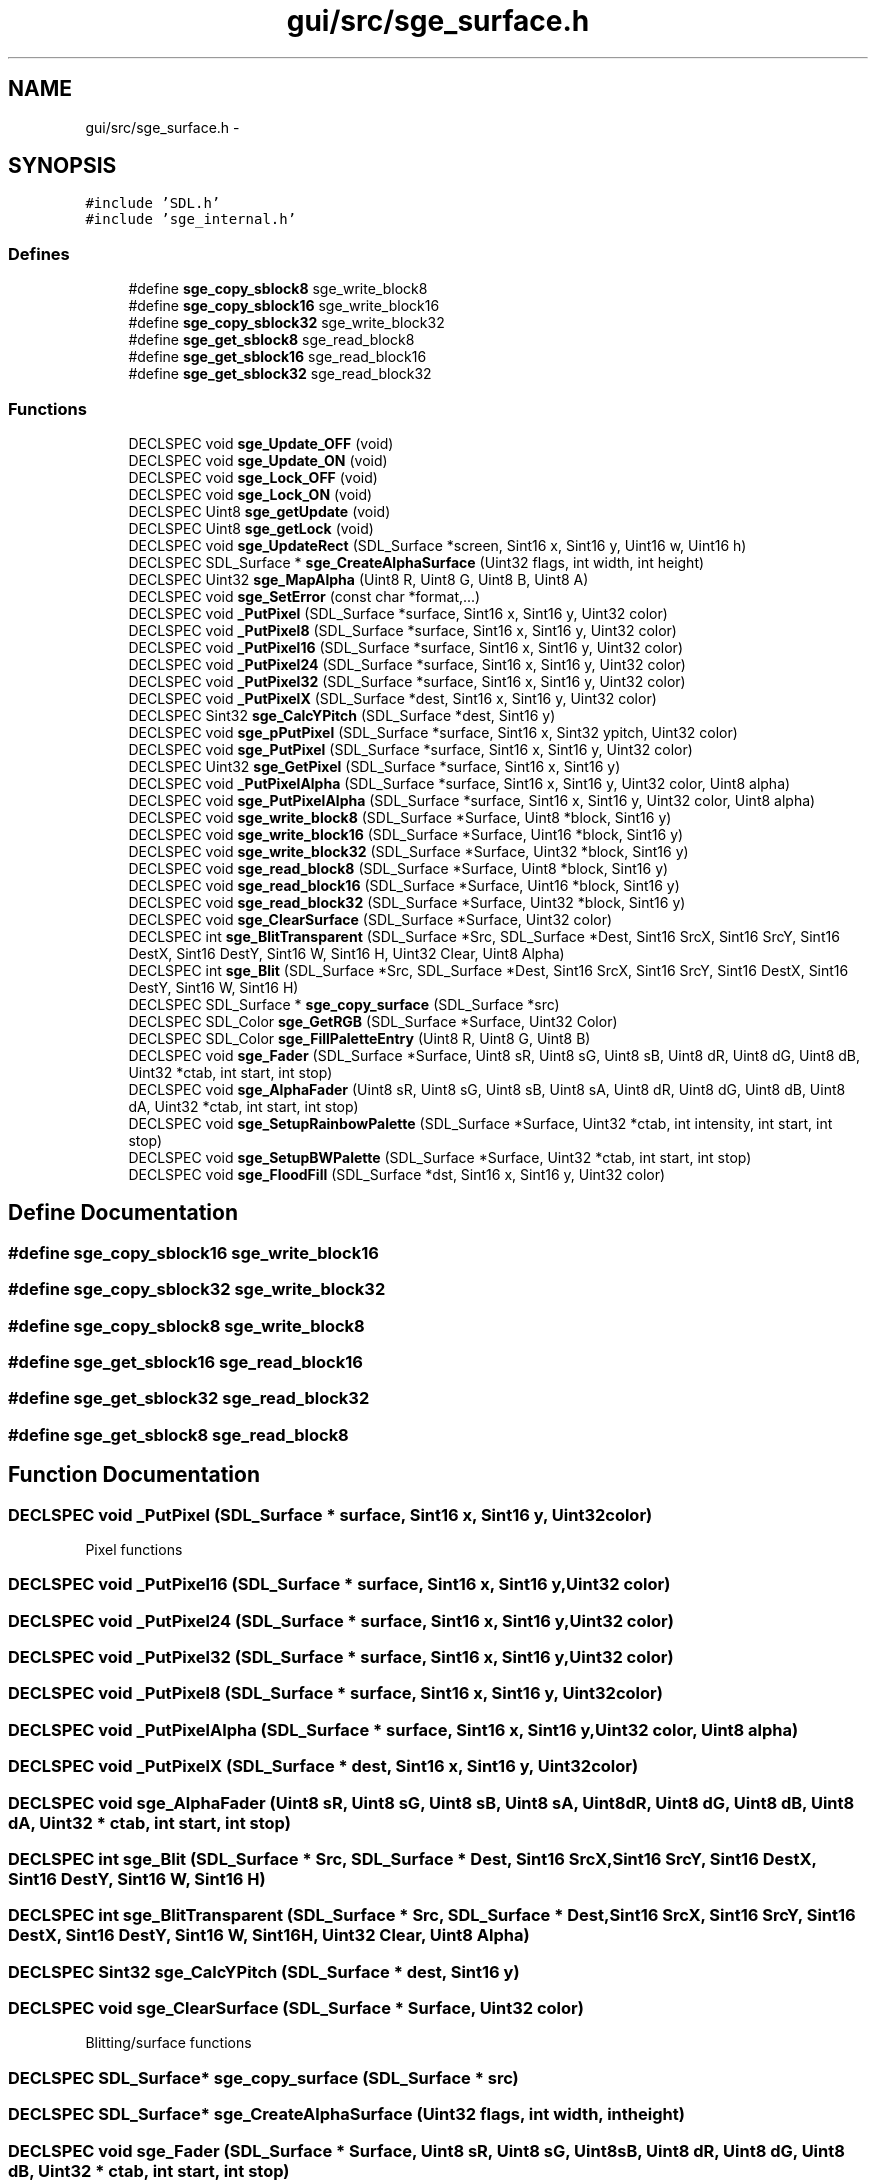 .TH "gui/src/sge_surface.h" 3 "27 Oct 2006" "Version 0.1.9" "Antargis" \" -*- nroff -*-
.ad l
.nh
.SH NAME
gui/src/sge_surface.h \- 
.SH SYNOPSIS
.br
.PP
\fC#include 'SDL.h'\fP
.br
\fC#include 'sge_internal.h'\fP
.br

.SS "Defines"

.in +1c
.ti -1c
.RI "#define \fBsge_copy_sblock8\fP   sge_write_block8"
.br
.ti -1c
.RI "#define \fBsge_copy_sblock16\fP   sge_write_block16"
.br
.ti -1c
.RI "#define \fBsge_copy_sblock32\fP   sge_write_block32"
.br
.ti -1c
.RI "#define \fBsge_get_sblock8\fP   sge_read_block8"
.br
.ti -1c
.RI "#define \fBsge_get_sblock16\fP   sge_read_block16"
.br
.ti -1c
.RI "#define \fBsge_get_sblock32\fP   sge_read_block32"
.br
.in -1c
.SS "Functions"

.in +1c
.ti -1c
.RI "DECLSPEC void \fBsge_Update_OFF\fP (void)"
.br
.ti -1c
.RI "DECLSPEC void \fBsge_Update_ON\fP (void)"
.br
.ti -1c
.RI "DECLSPEC void \fBsge_Lock_OFF\fP (void)"
.br
.ti -1c
.RI "DECLSPEC void \fBsge_Lock_ON\fP (void)"
.br
.ti -1c
.RI "DECLSPEC Uint8 \fBsge_getUpdate\fP (void)"
.br
.ti -1c
.RI "DECLSPEC Uint8 \fBsge_getLock\fP (void)"
.br
.ti -1c
.RI "DECLSPEC void \fBsge_UpdateRect\fP (SDL_Surface *screen, Sint16 x, Sint16 y, Uint16 w, Uint16 h)"
.br
.ti -1c
.RI "DECLSPEC SDL_Surface * \fBsge_CreateAlphaSurface\fP (Uint32 flags, int width, int height)"
.br
.ti -1c
.RI "DECLSPEC Uint32 \fBsge_MapAlpha\fP (Uint8 R, Uint8 G, Uint8 B, Uint8 A)"
.br
.ti -1c
.RI "DECLSPEC void \fBsge_SetError\fP (const char *format,...)"
.br
.ti -1c
.RI "DECLSPEC void \fB_PutPixel\fP (SDL_Surface *surface, Sint16 x, Sint16 y, Uint32 color)"
.br
.ti -1c
.RI "DECLSPEC void \fB_PutPixel8\fP (SDL_Surface *surface, Sint16 x, Sint16 y, Uint32 color)"
.br
.ti -1c
.RI "DECLSPEC void \fB_PutPixel16\fP (SDL_Surface *surface, Sint16 x, Sint16 y, Uint32 color)"
.br
.ti -1c
.RI "DECLSPEC void \fB_PutPixel24\fP (SDL_Surface *surface, Sint16 x, Sint16 y, Uint32 color)"
.br
.ti -1c
.RI "DECLSPEC void \fB_PutPixel32\fP (SDL_Surface *surface, Sint16 x, Sint16 y, Uint32 color)"
.br
.ti -1c
.RI "DECLSPEC void \fB_PutPixelX\fP (SDL_Surface *dest, Sint16 x, Sint16 y, Uint32 color)"
.br
.ti -1c
.RI "DECLSPEC Sint32 \fBsge_CalcYPitch\fP (SDL_Surface *dest, Sint16 y)"
.br
.ti -1c
.RI "DECLSPEC void \fBsge_pPutPixel\fP (SDL_Surface *surface, Sint16 x, Sint32 ypitch, Uint32 color)"
.br
.ti -1c
.RI "DECLSPEC void \fBsge_PutPixel\fP (SDL_Surface *surface, Sint16 x, Sint16 y, Uint32 color)"
.br
.ti -1c
.RI "DECLSPEC Uint32 \fBsge_GetPixel\fP (SDL_Surface *surface, Sint16 x, Sint16 y)"
.br
.ti -1c
.RI "DECLSPEC void \fB_PutPixelAlpha\fP (SDL_Surface *surface, Sint16 x, Sint16 y, Uint32 color, Uint8 alpha)"
.br
.ti -1c
.RI "DECLSPEC void \fBsge_PutPixelAlpha\fP (SDL_Surface *surface, Sint16 x, Sint16 y, Uint32 color, Uint8 alpha)"
.br
.ti -1c
.RI "DECLSPEC void \fBsge_write_block8\fP (SDL_Surface *Surface, Uint8 *block, Sint16 y)"
.br
.ti -1c
.RI "DECLSPEC void \fBsge_write_block16\fP (SDL_Surface *Surface, Uint16 *block, Sint16 y)"
.br
.ti -1c
.RI "DECLSPEC void \fBsge_write_block32\fP (SDL_Surface *Surface, Uint32 *block, Sint16 y)"
.br
.ti -1c
.RI "DECLSPEC void \fBsge_read_block8\fP (SDL_Surface *Surface, Uint8 *block, Sint16 y)"
.br
.ti -1c
.RI "DECLSPEC void \fBsge_read_block16\fP (SDL_Surface *Surface, Uint16 *block, Sint16 y)"
.br
.ti -1c
.RI "DECLSPEC void \fBsge_read_block32\fP (SDL_Surface *Surface, Uint32 *block, Sint16 y)"
.br
.ti -1c
.RI "DECLSPEC void \fBsge_ClearSurface\fP (SDL_Surface *Surface, Uint32 color)"
.br
.ti -1c
.RI "DECLSPEC int \fBsge_BlitTransparent\fP (SDL_Surface *Src, SDL_Surface *Dest, Sint16 SrcX, Sint16 SrcY, Sint16 DestX, Sint16 DestY, Sint16 W, Sint16 H, Uint32 Clear, Uint8 Alpha)"
.br
.ti -1c
.RI "DECLSPEC int \fBsge_Blit\fP (SDL_Surface *Src, SDL_Surface *Dest, Sint16 SrcX, Sint16 SrcY, Sint16 DestX, Sint16 DestY, Sint16 W, Sint16 H)"
.br
.ti -1c
.RI "DECLSPEC SDL_Surface * \fBsge_copy_surface\fP (SDL_Surface *src)"
.br
.ti -1c
.RI "DECLSPEC SDL_Color \fBsge_GetRGB\fP (SDL_Surface *Surface, Uint32 Color)"
.br
.ti -1c
.RI "DECLSPEC SDL_Color \fBsge_FillPaletteEntry\fP (Uint8 R, Uint8 G, Uint8 B)"
.br
.ti -1c
.RI "DECLSPEC void \fBsge_Fader\fP (SDL_Surface *Surface, Uint8 sR, Uint8 sG, Uint8 sB, Uint8 dR, Uint8 dG, Uint8 dB, Uint32 *ctab, int start, int stop)"
.br
.ti -1c
.RI "DECLSPEC void \fBsge_AlphaFader\fP (Uint8 sR, Uint8 sG, Uint8 sB, Uint8 sA, Uint8 dR, Uint8 dG, Uint8 dB, Uint8 dA, Uint32 *ctab, int start, int stop)"
.br
.ti -1c
.RI "DECLSPEC void \fBsge_SetupRainbowPalette\fP (SDL_Surface *Surface, Uint32 *ctab, int intensity, int start, int stop)"
.br
.ti -1c
.RI "DECLSPEC void \fBsge_SetupBWPalette\fP (SDL_Surface *Surface, Uint32 *ctab, int start, int stop)"
.br
.ti -1c
.RI "DECLSPEC void \fBsge_FloodFill\fP (SDL_Surface *dst, Sint16 x, Sint16 y, Uint32 color)"
.br
.in -1c
.SH "Define Documentation"
.PP 
.SS "#define sge_copy_sblock16   sge_write_block16"
.PP
.SS "#define sge_copy_sblock32   sge_write_block32"
.PP
.SS "#define sge_copy_sblock8   sge_write_block8"
.PP
.SS "#define sge_get_sblock16   sge_read_block16"
.PP
.SS "#define sge_get_sblock32   sge_read_block32"
.PP
.SS "#define sge_get_sblock8   sge_read_block8"
.PP
.SH "Function Documentation"
.PP 
.SS "DECLSPEC void _PutPixel (SDL_Surface * surface, Sint16 x, Sint16 y, Uint32 color)"
.PP
Pixel functions 
.SS "DECLSPEC void _PutPixel16 (SDL_Surface * surface, Sint16 x, Sint16 y, Uint32 color)"
.PP
.SS "DECLSPEC void _PutPixel24 (SDL_Surface * surface, Sint16 x, Sint16 y, Uint32 color)"
.PP
.SS "DECLSPEC void _PutPixel32 (SDL_Surface * surface, Sint16 x, Sint16 y, Uint32 color)"
.PP
.SS "DECLSPEC void _PutPixel8 (SDL_Surface * surface, Sint16 x, Sint16 y, Uint32 color)"
.PP
.SS "DECLSPEC void _PutPixelAlpha (SDL_Surface * surface, Sint16 x, Sint16 y, Uint32 color, Uint8 alpha)"
.PP
.SS "DECLSPEC void _PutPixelX (SDL_Surface * dest, Sint16 x, Sint16 y, Uint32 color)"
.PP
.SS "DECLSPEC void sge_AlphaFader (Uint8 sR, Uint8 sG, Uint8 sB, Uint8 sA, Uint8 dR, Uint8 dG, Uint8 dB, Uint8 dA, Uint32 * ctab, int start, int stop)"
.PP
.SS "DECLSPEC int sge_Blit (SDL_Surface * Src, SDL_Surface * Dest, Sint16 SrcX, Sint16 SrcY, Sint16 DestX, Sint16 DestY, Sint16 W, Sint16 H)"
.PP
.SS "DECLSPEC int sge_BlitTransparent (SDL_Surface * Src, SDL_Surface * Dest, Sint16 SrcX, Sint16 SrcY, Sint16 DestX, Sint16 DestY, Sint16 W, Sint16 H, Uint32 Clear, Uint8 Alpha)"
.PP
.SS "DECLSPEC Sint32 sge_CalcYPitch (SDL_Surface * dest, Sint16 y)"
.PP
.SS "DECLSPEC void sge_ClearSurface (SDL_Surface * Surface, Uint32 color)"
.PP
Blitting/surface functions 
.SS "DECLSPEC SDL_Surface* sge_copy_surface (SDL_Surface * src)"
.PP
.SS "DECLSPEC SDL_Surface* sge_CreateAlphaSurface (Uint32 flags, int width, int height)"
.PP
.SS "DECLSPEC void sge_Fader (SDL_Surface * Surface, Uint8 sR, Uint8 sG, Uint8 sB, Uint8 dR, Uint8 dG, Uint8 dB, Uint32 * ctab, int start, int stop)"
.PP
.SS "DECLSPEC SDL_Color sge_FillPaletteEntry (Uint8 R, Uint8 G, Uint8 B)"
.PP
Palette functions 
.SS "DECLSPEC void sge_FloodFill (SDL_Surface * dst, Sint16 x, Sint16 y, Uint32 color)"
.PP
.SS "DECLSPEC Uint8 sge_getLock (void)"
.PP
.SS "DECLSPEC Uint32 sge_GetPixel (SDL_Surface * surface, Sint16 x, Sint16 y)"
.PP
.SS "DECLSPEC SDL_Color sge_GetRGB (SDL_Surface * Surface, Uint32 Color)"
.PP
.SS "DECLSPEC Uint8 sge_getUpdate (void)"
.PP
.SS "DECLSPEC void sge_Lock_OFF (void)"
.PP
.SS "DECLSPEC void sge_Lock_ON (void)"
.PP
.SS "DECLSPEC Uint32 sge_MapAlpha (Uint8 R, Uint8 G, Uint8 B, Uint8 A)"
.PP
.SS "DECLSPEC void sge_pPutPixel (SDL_Surface * surface, Sint16 x, Sint32 ypitch, Uint32 color)"
.PP
.SS "DECLSPEC void sge_PutPixel (SDL_Surface * surface, Sint16 x, Sint16 y, Uint32 color)"
.PP
.SS "DECLSPEC void sge_PutPixelAlpha (SDL_Surface * surface, Sint16 x, Sint16 y, Uint32 color, Uint8 alpha)"
.PP
.SS "DECLSPEC void sge_read_block16 (SDL_Surface * Surface, Uint16 * block, Sint16 y)"
.PP
.SS "DECLSPEC void sge_read_block32 (SDL_Surface * Surface, Uint32 * block, Sint16 y)"
.PP
.SS "DECLSPEC void sge_read_block8 (SDL_Surface * Surface, Uint8 * block, Sint16 y)"
.PP
.SS "DECLSPEC void sge_SetError (const char * format,  ...)"
.PP
.SS "DECLSPEC void sge_SetupBWPalette (SDL_Surface * Surface, Uint32 * ctab, int start, int stop)"
.PP
.SS "DECLSPEC void sge_SetupRainbowPalette (SDL_Surface * Surface, Uint32 * ctab, int intensity, int start, int stop)"
.PP
.SS "DECLSPEC void sge_Update_OFF (void)"
.PP
Misc. functions 
.SS "DECLSPEC void sge_Update_ON (void)"
.PP
.SS "DECLSPEC void sge_UpdateRect (SDL_Surface * screen, Sint16 x, Sint16 y, Uint16 w, Uint16 h)"
.PP
.SS "DECLSPEC void sge_write_block16 (SDL_Surface * Surface, Uint16 * block, Sint16 y)"
.PP
.SS "DECLSPEC void sge_write_block32 (SDL_Surface * Surface, Uint32 * block, Sint16 y)"
.PP
.SS "DECLSPEC void sge_write_block8 (SDL_Surface * Surface, Uint8 * block, Sint16 y)"
.PP
Block functions 
.SH "Author"
.PP 
Generated automatically by Doxygen for Antargis from the source code.
